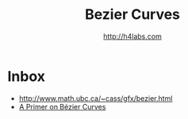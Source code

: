 #+STARTUP: showall
#+TITLE: Bezier Curves
#+AUTHOR: http://h4labs.com
#+HTML_HEAD: <link rel="stylesheet" type="text/css" href="/resources/css/myorg.css" />


* Inbox

+ http://www.math.ubc.ca/~cass/gfx/bezier.html
+ [[http://pomax.github.io/bezierinfo/][A Primer on Bézier Curves]]
